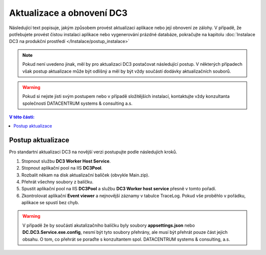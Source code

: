 .. DC3 documentation master file, created by
   sphinx-quickstart on Mon Aug  8 17:09:32 2016.
   You can adapt this file completely to your liking, but it should at least
   contain the root `toctree` directive.

Aktualizace a obnovení DC3
=====================================

Následující text popisuje, jakým způsobem provést aktualizaci aplikace nebo její obnovení ze zálohy.
V případě, že potřebujete provést čistou instalaci aplikace nebo vygenerování prázdné databáze, pokračujte na kapitolu :doc:`Instalace DC3 na produkční prostředí </Instalace/postup_instalace>` 

.. note:: Pokud není uvedeno jinak, měl by pro aktualizaci DC3 postačovat následující postup. V některých případech však postup aktualizace může být odlišný a měl by 
          být vždy součástí dodávky aktualizačních souborů.

.. warning:: Pokud si nejste jisti svým postupem nebo v případě složitějších instalací, kontaktujte vždy konzultanta společnosti DATACENTRUM systems & consulting a.s. 

.. contents:: V této části:
  :local:
  :depth: 1

Postup aktualizace
^^^^^^^^^^^^^^^^^^^^^^^^^^^^^^^^^^^

Pro standartní aktualizaci DC3 na novější verzi postupujte podle následujích kroků.
  
1. Stopnout službu **DC3 Worker Host Service**.
2. Stopnout aplikační pool na IIS **DC3Pool**.
3. Rozbalit někam na disk aktualizační balíček (obvykle Main.zip).
4. Přehrát všechny soubory z balíčku.
5. Spustit aplikační pool na IIS **DC3Pool** a službu **DC3 Worker host service** přesně v tomto pořadí.
6. Zkontrolovat aplikační **Event viewer** a nejnovější záznamy v tabulce TraceLog. Pokud vše proběhlo v pořádku, aplikace se spustí bez chyb.

.. warning:: V případě že by součástí akutalizačního balíčku byly soubory **appsettings.json** nebo **DC.DC3.Service.exe.config**, nesmí být tyto
             soubory přehrány, ale musí být přehrát pouze část jejich obsahu. O tom, co přehrát se poraďte s konzultantem spol. DATACENTRUM systems & consulting, a.s.



   




